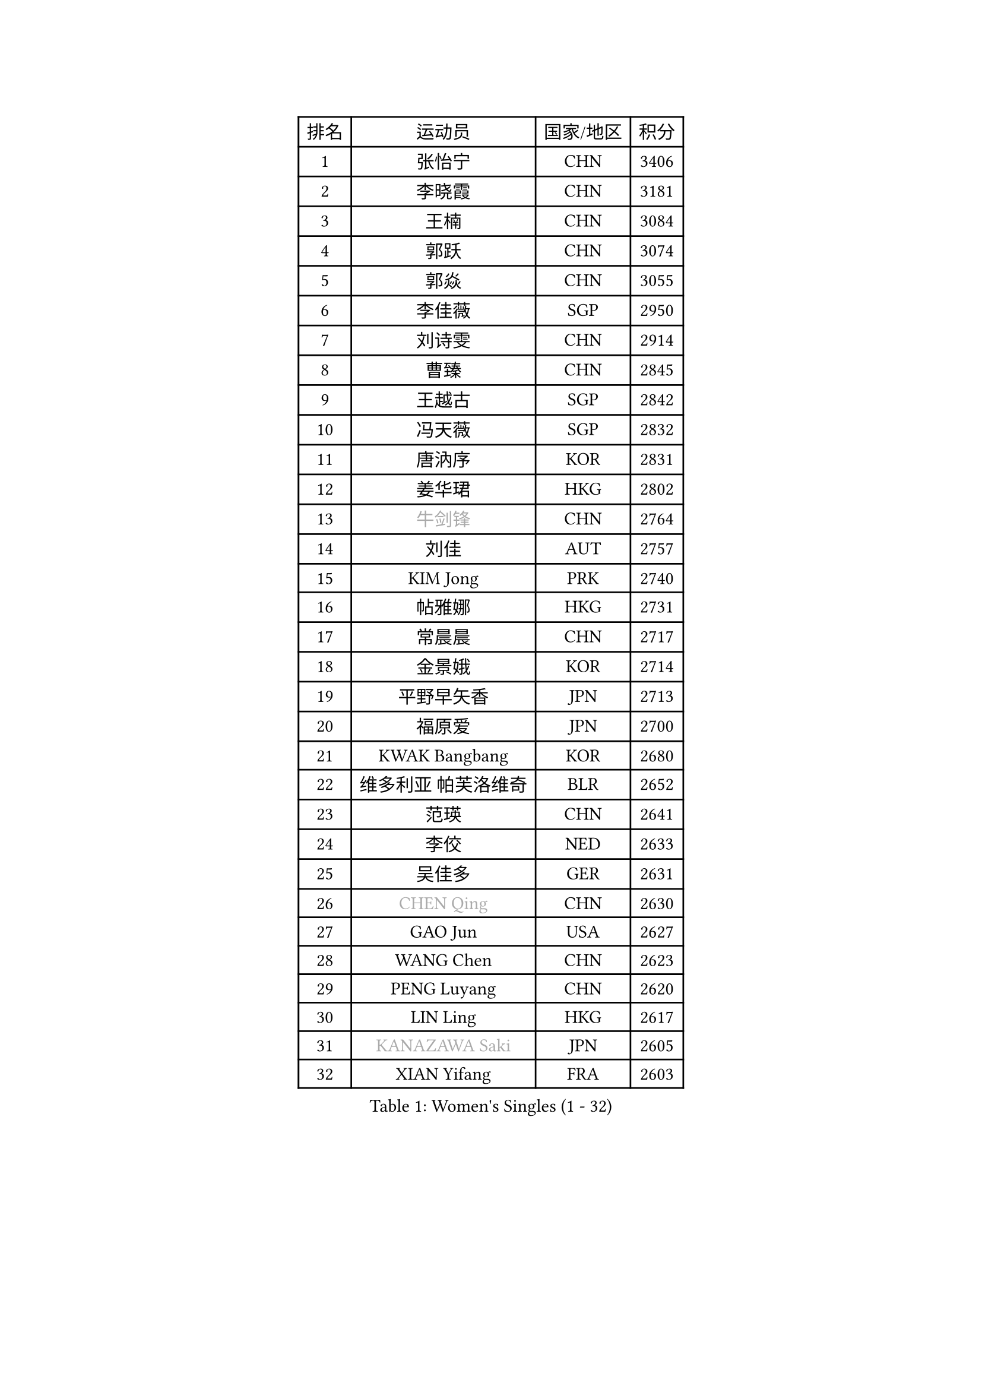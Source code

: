 
#set text(font: ("Courier New", "NSimSun"))
#figure(
  caption: "Women's Singles (1 - 32)",
    table(
      columns: 4,
      [排名], [运动员], [国家/地区], [积分],
      [1], [张怡宁], [CHN], [3406],
      [2], [李晓霞], [CHN], [3181],
      [3], [王楠], [CHN], [3084],
      [4], [郭跃], [CHN], [3074],
      [5], [郭焱], [CHN], [3055],
      [6], [李佳薇], [SGP], [2950],
      [7], [刘诗雯], [CHN], [2914],
      [8], [曹臻], [CHN], [2845],
      [9], [王越古], [SGP], [2842],
      [10], [冯天薇], [SGP], [2832],
      [11], [唐汭序], [KOR], [2831],
      [12], [姜华珺], [HKG], [2802],
      [13], [#text(gray, "牛剑锋")], [CHN], [2764],
      [14], [刘佳], [AUT], [2757],
      [15], [KIM Jong], [PRK], [2740],
      [16], [帖雅娜], [HKG], [2731],
      [17], [常晨晨], [CHN], [2717],
      [18], [金景娥], [KOR], [2714],
      [19], [平野早矢香], [JPN], [2713],
      [20], [福原爱], [JPN], [2700],
      [21], [KWAK Bangbang], [KOR], [2680],
      [22], [维多利亚 帕芙洛维奇], [BLR], [2652],
      [23], [范瑛], [CHN], [2641],
      [24], [李佼], [NED], [2633],
      [25], [吴佳多], [GER], [2631],
      [26], [#text(gray, "CHEN Qing")], [CHN], [2630],
      [27], [GAO Jun], [USA], [2627],
      [28], [WANG Chen], [CHN], [2623],
      [29], [PENG Luyang], [CHN], [2620],
      [30], [LIN Ling], [HKG], [2617],
      [31], [#text(gray, "KANAZAWA Saki")], [JPN], [2605],
      [32], [XIAN Yifang], [FRA], [2603],
    )
  )#pagebreak()

#set text(font: ("Courier New", "NSimSun"))
#figure(
  caption: "Women's Singles (33 - 64)",
    table(
      columns: 4,
      [排名], [运动员], [国家/地区], [积分],
      [33], [丁宁], [CHN], [2598],
      [34], [克里斯蒂娜 托特], [HUN], [2581],
      [35], [POTA Georgina], [HUN], [2574],
      [36], [塔玛拉 鲍罗斯], [CRO], [2573],
      [37], [福冈春菜], [JPN], [2570],
      [38], [朴美英], [KOR], [2567],
      [39], [LEE Eunhee], [KOR], [2565],
      [40], [RAO Jingwen], [CHN], [2556],
      [41], [SCHALL Elke], [GER], [2533],
      [42], [伊丽莎白 萨玛拉], [ROU], [2531],
      [43], [沈燕飞], [ESP], [2530],
      [44], [BARTHEL Zhenqi], [GER], [2516],
      [45], [SUN Beibei], [SGP], [2515],
      [46], [#text(gray, "SCHOPP Jie")], [GER], [2481],
      [47], [于梦雨], [SGP], [2467],
      [48], [FUJINUMA Ai], [JPN], [2466],
      [49], [LAU Sui Fei], [HKG], [2454],
      [50], [张瑞], [HKG], [2448],
      [51], [GANINA Svetlana], [RUS], [2439],
      [52], [#text(gray, "LI Nan")], [CHN], [2421],
      [53], [倪夏莲], [LUX], [2420],
      [54], [#text(gray, "梅村礼")], [JPN], [2418],
      [55], [李洁], [NED], [2417],
      [56], [#text(gray, "SONG Ah Sim")], [HKG], [2416],
      [57], [石垣优香], [JPN], [2415],
      [58], [李倩], [POL], [2412],
      [59], [藤井宽子], [JPN], [2406],
      [60], [JEON Hyekyung], [KOR], [2400],
      [61], [MONTEIRO DODEAN Daniela], [ROU], [2397],
      [62], [PAOVIC Sandra], [CRO], [2397],
      [63], [LI Qiangbing], [AUT], [2395],
      [64], [WU Xue], [DOM], [2391],
    )
  )#pagebreak()

#set text(font: ("Courier New", "NSimSun"))
#figure(
  caption: "Women's Singles (65 - 96)",
    table(
      columns: 4,
      [排名], [运动员], [国家/地区], [积分],
      [65], [SIBLEY Kelly], [ENG], [2391],
      [66], [PAVLOVICH Veronika], [BLR], [2383],
      [67], [JIA Jun], [CHN], [2369],
      [68], [JEE Minhyung], [AUS], [2361],
      [69], [FEHER Gabriela], [SRB], [2360],
      [70], [EKHOLM Matilda], [SWE], [2355],
      [71], [YAO Yan], [CHN], [2354],
      [72], [BAKULA Andrea], [CRO], [2350],
      [73], [LOVAS Petra], [HUN], [2347],
      [74], [BILENKO Tetyana], [UKR], [2345],
      [75], [HUANG Yi-Hua], [TPE], [2334],
      [76], [LU Yun-Feng], [TPE], [2332],
      [77], [TASEI Mikie], [JPN], [2331],
      [78], [LI Xue], [FRA], [2325],
      [79], [HIURA Reiko], [JPN], [2321],
      [80], [ODOROVA Eva], [SVK], [2320],
      [81], [PESOTSKA Margaryta], [UKR], [2319],
      [82], [KOTIKHINA Irina], [RUS], [2319],
      [83], [单晓娜], [GER], [2314],
      [84], [KOSTROMINA Tatyana], [BLR], [2313],
      [85], [PROKHOROVA Yulia], [RUS], [2308],
      [86], [#text(gray, "MIROU Maria")], [GRE], [2307],
      [87], [#text(gray, "ZAMFIR Adriana")], [ROU], [2304],
      [88], [KRAVCHENKO Marina], [ISR], [2304],
      [89], [STEFANOVA Nikoleta], [ITA], [2295],
      [90], [PAN Chun-Chu], [TPE], [2286],
      [91], [SOLJA Amelie], [AUT], [2284],
      [92], [PARTYKA Natalia], [POL], [2279],
      [93], [石贺净], [KOR], [2270],
      [94], [ROBERTSON Laura], [GER], [2268],
      [95], [KONISHI An], [JPN], [2266],
      [96], [侯美玲], [TUR], [2264],
    )
  )#pagebreak()

#set text(font: ("Courier New", "NSimSun"))
#figure(
  caption: "Women's Singles (97 - 128)",
    table(
      columns: 4,
      [排名], [运动员], [国家/地区], [积分],
      [97], [KIM Mi Yong], [PRK], [2264],
      [98], [NEGRISOLI Laura], [ITA], [2258],
      [99], [PASKAUSKIENE Ruta], [LTU], [2253],
      [100], [BOLLMEIER Nadine], [GER], [2252],
      [101], [LAY Jian Fang], [AUS], [2250],
      [102], [STRBIKOVA Renata], [CZE], [2246],
      [103], [DVORAK Galia], [ESP], [2242],
      [104], [JIAO Yongli], [ESP], [2233],
      [105], [KOMWONG Nanthana], [THA], [2228],
      [106], [#text(gray, "JANG Hyon Ae")], [PRK], [2228],
      [107], [MOON Hyunjung], [KOR], [2225],
      [108], [ETSUZAKI Ayumi], [JPN], [2220],
      [109], [MOLNAR Cornelia], [CRO], [2216],
      [110], [YU Kwok See], [HKG], [2215],
      [111], [NTOULAKI Ekaterina], [GRE], [2210],
      [112], [TIMINA Elena], [NED], [2208],
      [113], [TAN Wenling], [ITA], [2207],
      [114], [YAN Chimei], [SMR], [2205],
      [115], [IVANCAN Irene], [GER], [2203],
      [116], [MOCROUSOV Elena], [MDA], [2202],
      [117], [KRAMER Tanja], [GER], [2201],
      [118], [KIM Junghyun], [KOR], [2200],
      [119], [TERUI Moemi], [JPN], [2200],
      [120], [LANG Kristin], [GER], [2199],
      [121], [VACENOVSKA Iveta], [CZE], [2193],
      [122], [ERDELJI Anamaria], [SRB], [2187],
      [123], [FADEEVA Oxana], [RUS], [2187],
      [124], [DRINKHALL Joanna], [ENG], [2182],
      [125], [TAN Paey Fern], [SGP], [2176],
      [126], [MUANGSUK Anisara], [THA], [2171],
      [127], [KMOTORKOVA Lenka], [SVK], [2169],
      [128], [#text(gray, "TODOROVIC Biljana")], [SLO], [2165],
    )
  )